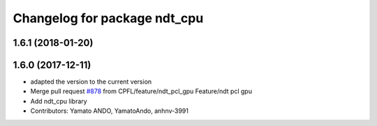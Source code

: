 ^^^^^^^^^^^^^^^^^^^^^^^^^^^^^
Changelog for package ndt_cpu
^^^^^^^^^^^^^^^^^^^^^^^^^^^^^

1.6.1 (2018-01-20)
------------------

1.6.0 (2017-12-11)
------------------
* adapted the version to the current version
* Merge pull request `#878 <https://github.com/CPFL/Autoware/issues/878>`_ from CPFL/feature/ndt_pcl_gpu
  Feature/ndt pcl gpu
* Add ndt_cpu library
* Contributors: Yamato ANDO, YamatoAndo, anhnv-3991
